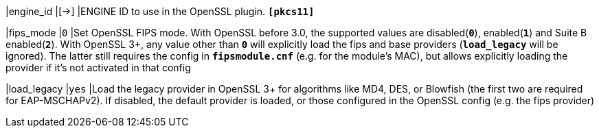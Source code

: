 |engine_id                   |[->]
|ENGINE ID to use in the OpenSSL plugin.
`*[pkcs11]*`

|fips_mode                   |`0`
|Set OpenSSL FIPS mode.  With OpenSSL before 3.0, the supported values are
 disabled(`*0*`), enabled(`*1*`) and Suite B enabled(`*2*`).  With OpenSSL 3+,
 any value other than `*0*` will explicitly load the fips and base providers
 (`*load_legacy*` will be ignored). The latter still requires the config in
 `*fipsmodule.cnf*` (e.g. for the module's MAC), but allows explicitly loading
 the provider if it's not activated in that config

|load_legacy                 |`yes`
|Load the legacy provider in OpenSSL 3+ for algorithms like MD4, DES, or Blowfish
(the first two are required for EAP-MSCHAPv2). If disabled, the default provider
 is loaded, or those configured in the OpenSSL config (e.g. the fips provider)
